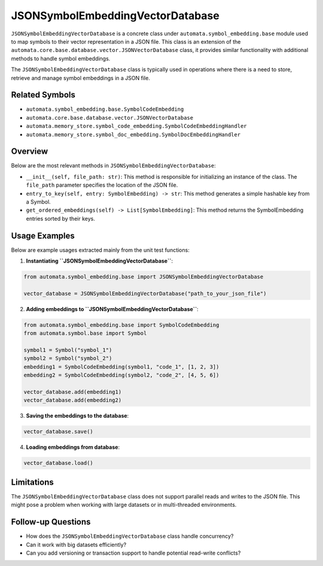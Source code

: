 JSONSymbolEmbeddingVectorDatabase
=================================

``JSONSymbolEmbeddingVectorDatabase`` is a concrete class under
``automata.symbol_embedding.base`` module used to map symbols to
their vector representation in a JSON file. This class is an extension
of the ``automata.core.base.database.vector.JSONVectorDatabase`` class,
it provides similar functionality with additional methods to handle
symbol embeddings.

The ``JSONSymbolEmbeddingVectorDatabase`` class is typically used in
operations where there is a need to store, retrieve and manage symbol
embeddings in a JSON file.

Related Symbols
---------------

-  ``automata.symbol_embedding.base.SymbolCodeEmbedding``
-  ``automata.core.base.database.vector.JSONVectorDatabase``
-  ``automata.memory_store.symbol_code_embedding.SymbolCodeEmbeddingHandler``
-  ``automata.memory_store.symbol_doc_embedding.SymbolDocEmbeddingHandler``

Overview
--------

Below are the most relevant methods in
``JSONSymbolEmbeddingVectorDatabase``:

-  ``__init__(self, file_path: str)``: This method is responsible for
   initializing an instance of the class. The ``file_path`` parameter
   specifies the location of the JSON file.

-  ``entry_to_key(self, entry: SymbolEmbedding) -> str``: This method
   generates a simple hashable key from a Symbol.

-  ``get_ordered_embeddings(self) -> List[SymbolEmbedding]``: This
   method returns the SymbolEmbedding entries sorted by their keys.

Usage Examples
--------------

Below are example usages extracted mainly from the unit test functions:

1. **Instantiating ``JSONSymbolEmbeddingVectorDatabase``**:

.. code:: python

   from automata.symbol_embedding.base import JSONSymbolEmbeddingVectorDatabase

   vector_database = JSONSymbolEmbeddingVectorDatabase("path_to_your_json_file")

2. **Adding embeddings to ``JSONSymbolEmbeddingVectorDatabase``**:

.. code:: python

   from automata.symbol_embedding.base import SymbolCodeEmbedding
   from automata.symbol.base import Symbol

   symbol1 = Symbol("symbol_1")
   symbol2 = Symbol("symbol_2")
   embedding1 = SymbolCodeEmbedding(symbol1, "code_1", [1, 2, 3])
   embedding2 = SymbolCodeEmbedding(symbol2, "code_2", [4, 5, 6])

   vector_database.add(embedding1)
   vector_database.add(embedding2)

3. **Saving the embeddings to the database**:

.. code:: python

   vector_database.save()

4. **Loading embeddings from database**:

.. code:: python

   vector_database.load()

Limitations
-----------

The ``JSONSymbolEmbeddingVectorDatabase`` class does not support
parallel reads and writes to the JSON file. This might pose a problem
when working with large datasets or in multi-threaded environments.

Follow-up Questions
-------------------

-  How does the ``JSONSymbolEmbeddingVectorDatabase`` class handle
   concurrency?
-  Can it work with big datasets efficiently?
-  Can you add versioning or transaction support to handle potential
   read-write conflicts?
